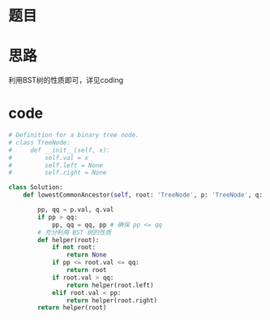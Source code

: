 * 题目
#+DOWNLOADED: file:/var/folders/wk/9k90t6fs7kx91_cn9v90hx_00000gn/T/TemporaryItems/（screencaptureui正在存储文稿，已完成5）/截屏2020-07-23 下午6.47.31.png @ 2020-07-23 18:47:34
[[file:Screen-Pictures/%E6%80%9D%E8%B7%AF/2020-07-23_18-47-34_%E6%88%AA%E5%B1%8F2020-07-23%20%E4%B8%8B%E5%8D%886.47.31.png]]

#+DOWNLOADED: file:/var/folders/wk/9k90t6fs7kx91_cn9v90hx_00000gn/T/TemporaryItems/（screencaptureui正在存储文稿，已完成6）/截屏2020-07-23 下午6.47.51.png @ 2020-07-23 18:47:55
[[file:Screen-Pictures/%E9%A2%98%E7%9B%AE/2020-07-23_18-47-55_%E6%88%AA%E5%B1%8F2020-07-23%20%E4%B8%8B%E5%8D%886.47.51.png]]

* 思路
**** 利用BST树的性质即可，详见coding
* code
#+BEGIN_SRC python
# Definition for a binary tree node.
# class TreeNode:
#     def __init__(self, x):
#         self.val = x
#         self.left = None
#         self.right = None

class Solution:
    def lowestCommonAncestor(self, root: 'TreeNode', p: 'TreeNode', q: 'TreeNode') -> 'TreeNode':

        pp, qq = p.val, q.val
        if pp > qq:
            pp, qq = qq, pp # 确保 pp <= qq
        # 充分利用 BST 树的性质
        def helper(root):
            if not root:
                return None
            if pp <= root.val <= qq:
                return root
            if root.val > qq:
                return helper(root.left)
            elif root.val < pp:
                return helper(root.right)
        return helper(root)
#+END_SRC
